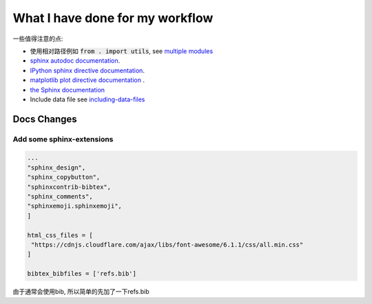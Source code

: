 ================================
What I have done for my workflow
================================


一些值得注意的点: 

+ 使用相对路径例如 \ :code:`from . import utils`\, see \ `multiple modules <https://nsls-ii.github.io/scientific-python-cookiecutter/the-code-itself.html#multiple-modules>`_
+ `sphinx autodoc documentation <http://www.sphinx-doc.org/en/stable/ext/autodoc.html>`_.
+ `IPython sphinx directive documentation <https://ipython.org/ipython-doc/rel-0.13.2/development/ipython_directive.html>`_.
+ `matplotlib plot directive documentation <https://matplotlib.org/devel/plot_directive.html>`_ .
+ `the Sphinx documentation <http://www.sphinx-doc.org/en/master/usage/restructuredtext/basics.html>`_
+ Include data file see \ `including-data-files <https://nsls-ii.github.io/scientific-python-cookiecutter/including-data-files.html>`_




Docs Changes
==============

Add some sphinx-extensions
--------------------------

.. code-block:: bash

    ...
    "sphinx_design",
    "sphinx_copybutton",
    "sphinxcontrib-bibtex",
    "sphinx_comments",
    "sphinxemoji.sphinxemoji",
    ]

    html_css_files = [
     "https://cdnjs.cloudflare.com/ajax/libs/font-awesome/6.1.1/css/all.min.css"
    ]
    
    bibtex_bibfiles = ['refs.bib']

由于通常会使用bib, 所以简单的先加了一下refs.bib







